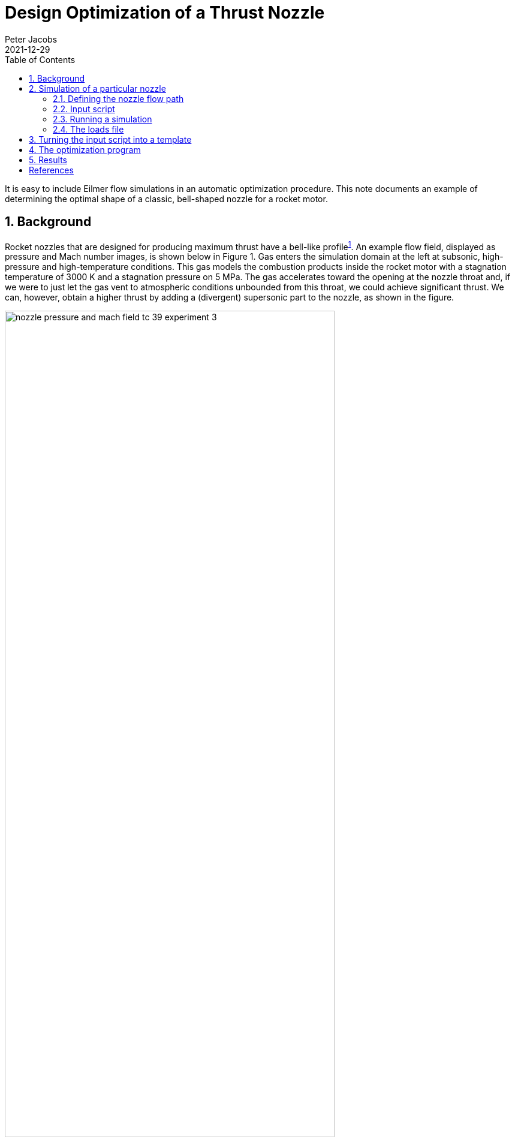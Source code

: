 = Design Optimization of a Thrust Nozzle
Peter Jacobs
2021-12-29
:toc: right
:stylesheet: ../../readthedocs.css
:sectnums:
:imagesdir: resources
:stem: latexmath
:eqnums:

It is easy to include Eilmer flow simulations in an automatic optimization procedure.
This note documents an example of determining the optimal shape of a classic, bell-shaped nozzle
for a rocket motor.

:leveloffset: +1

= Background

Rocket nozzles that are designed for producing maximum thrust have a bell-like profile^<<bib1,1>>^.
An example flow field, displayed as pressure and Mach number images, is shown below in Figure 1.
Gas enters the simulation domain at the left at subsonic, high-pressure and high-temperature conditions.
This gas models the combustion products inside the rocket motor with a stagnation temperature
of 3000 K and a stagnation pressure on 5 MPa.
The gas accelerates toward the opening at the nozzle throat and,
if we were to just let the gas vent to atmospheric conditions unbounded from this throat,
we could achieve significant thrust.
We can, however, obtain a higher thrust by adding a (divergent) supersonic part to the nozzle,
as shown in the figure.

.Pressure and Mach number for the flow through a rocket nozzle.
[#pressure_mach_fields]
image::nozzle-pressure-and-mach-field-tc-39-experiment-3.png[width=80%]

This example came from a 2017 class assignment in which students used the Eilmer CFD code
to do their calculations.
They were provided with an input script (shown later) that models a conical nozzle
and a command script that runs a single flow simulation.
They were then able to run test flows for particular nozzle shapes by editing a few parameters
in the input script and then running the Eilmer code.
Output from the flow simulation includes several snapshots of the entire flow field (that may be
used to make pretty pictures, as shown above in Figure 1) and
a small surface-loads file that contained enough data
to compute the thrust on the expanding nozzle surface.
The goal was to select values of the control parameters (that set the shape of the nozzle) so
that they achieved maximum thrust in the axial direction.

In 2017, the students were allowed to decide the particular experimental procedure
for determining good values of the design parameters.
This report shows how to use the Nelder-Mead nonlinear simplex method^<<bib2,2>>,<<bib3,3>>^
in an automated process for deciding what values of the nozzle shape parameters to set.


= Simulation of a particular nozzle

We start by setting up the simulation of the nozzle expansion flow path
that is embedded in a more complete flow domain,
including a bit of the subsonic flow upstream of the nozzle throat and some of the surrounds downstream
of the nozzle exit.
This allows the simulation to start with known stagnation conditions within the body of the motor
and allows the transient flow to develop into a steady supersonic flow in the expanding part
of the nozzle.
Note that the expanding flow in figure 1 is not uniform and shows evidence of
an oblique shock structure within the bell nozzle.
Such detail is handled implicitly within the simulation and all we need to inspect in detail
is the pressure distribution along the expanding wall.
This is provided in a "loads" file writen by Eilmer.


== Defining the nozzle flow path

The supersonic expansion part of the bell nozzle is set up as a variation of a straight conical nozzle.
Four parameters define the particular shape of the bell nozzle via the control points
of a Bezier curve.
These parameters are set at about a third of the way into the script and are the angles: `theta_cone`, `theta_init`, `alpha` and `beta`.

The profile of the divergent part of the nozzle consists of a circular arc,
followed by a Bezier curve.
The Bezier curve has 5 points: `b0`, `b1`, `b2`, `b3` and `b4`.
The angle `theta_init` is also the angle of the polygon segment `b0`-`b1`,
so that we get continuity of slope with the arc from the nozzle throat.
The angle `alpha` sets the position of point `b2`, relative to the start (`b0`).
This allows us to expand even further than the arc or start to compress the flow.
We have a choice.
The angle `theta_cone` sets the position of exit point `b4` and so,
in combination with the initial angle, determines the diameter of the nozzle exit.
The nozzle length (in the x-direction) remains fixed.
The other control angle, `beta`, sets the position of `b3` relative to `b4`,
so that we can choose the exit angle of the flow at the nozzle wall.

With `theta_cone` equal to `theta_init` and `alpha` and `beta` both set to zero, we have a straight
conical nozzle.

.Sketch of the nozzle flow path with defining parameters.
[#nozzle_flow_path]
image::rocket-nozzle-parameters.jpeg[width=60%]

== Input script

[source,lua]
----
-- nozzle.lua
-- Optimize an axisymmetric bell nozzle for ENGG7601 assignment.
-- Peter J. 2017-09-06 adpated from the Back nozzle simulation,
-- hence the dimensions in inches.
--
config.title = "Flow through a rocket nozzle."
print(config.title)
nsp, nmodes = setGasModel('ideal-air-gas-model.lua')

-- The stagnation gas represents a reservoir condition inside the rocket motor.
-- The low_pressure_gas is an arbitrary fill condition for two of the blocks.
-- It will be swept away.
-- The external_stream will provide an environment for the rocket's exhaust gas.
stagnation_gas = FlowState:new{p=5.0e6, T=3000.0}
low_pressure_gas = FlowState:new{p=30.0, T=300.0}
external_stream = FlowState:new{p=8.0e3, T=300.0, velx=2.0e3}

-- Define geometry of our rocket motor and nozzle.
-- The original paper by Back etal (for a lab experiment on supersonic nozzles)
-- specifies sizes in inches, Eilmer works in metres.
inch = 0.0254 -- metres
L_subsonic = 3.0 * inch
L_nozzle = 6.0 * inch
R_tube = 1.5955 * inch
R_throat = 0.775 * inch
R_curve = 1.55 * inch -- radius of curvature of throat profile
--
-- The following three angles set the shape of the supersonic expansion
-- part of the nozzle.
-- The profile is defined by a circular arc, followed by a Bezier-curve
-- with 5 defining points {b0, b1, b2, b3, b4} whose positions are set
-- by the angles theta_init, alpha, beta, theta_cone.
-- With theta_init=theta_cone defining the nominally-straight conical nozzle.
-- You may vary alpha and beta away from zero, to generate a curve
-- to replace the straight profile of the nominal cone.
-- The values alpha=0 and beta=0 will give you a Bezier curve that
-- happens to be a straight line.
-- Set theta_init > theta_cone to get a rapidly expanding thrust surface.
--
theta_cone = math.rad(30.0) -- nominal straight-cone angle
theta_init = math.rad(30.0) -- starting angle for thrust nozzle
alpha = math.rad(0.0)  -- angle for setting b2 in Bezier curve
beta = math.rad(0.0)  -- angle for setting b3 in Bezier curve

-- Compute the centres of curvature for the contraction profile.
height = R_throat + R_curve
hypot = R_tube + R_curve
base = math.sqrt(hypot*hypot - height*height)
centre_A = Vector3:new{x=0.0, y=height}
centre_B = Vector3:new{x=-base, y=0.0}
fraction = R_tube/hypot
intersect_point = centre_B + Vector3:new{x=fraction*base, y=fraction*height}

-- Assemble nodes from coordinates.
z0 = Vector3:new{x=-L_subsonic, y=0.0}
p0 = Vector3:new{x=-L_subsonic, y=R_tube}
z1 = Vector3:new{centre_B} -- initialize from a previously defined Node
p1 = centre_B + Vector3:new{x=0.0, y=R_tube}
p2 = Vector3:new{intersect_point}
z2 = Vector3:new{x=p2.x, y=0.0}  -- on the axis, below p2
z3 = Vector3:new{x=0.0, y=0.0}
p3 = Vector3:new{x=0.0, y=R_throat}
-- Compute the details of the conical nozzle.
-- Circular arc to p4, followed by straight line at angle theta to p5.
p4 = Vector3:new{x=R_curve*math.sin(theta_init),
		 y=height-R_curve*math.cos(theta_init)}
z4 = Vector3:new{x=p4.x, y=0.0}
L_cone = L_nozzle - p4.x
R_exit = p4.y + L_cone*math.tan(theta_cone)
p5 = Vector3:new{x=p4.x+L_cone, y=R_exit}
z5 = Vector3:new{x=p5.x, y=0.0}
-- Final nodes define the Bezier curve.
b0 = p4
b1 = p4 + 0.2*L_cone*Vector3:new{x=1.0, y=math.tan(theta_init)}
b2 = p4 + 0.4*L_cone*Vector3:new{x=1.0, y=math.tan(theta_init+alpha)}
b3 = p5 - 0.3*L_cone*Vector3:new{x=1.0, y=math.tan(theta_cone-beta)}
b4 = p5
-- Some space downstream of the nozzle exit
z6 = Vector3:new{x=z5.x+L_nozzle, y=0.0}
p6 = Vector3:new{x=z6.x, y=R_exit}
q5 = Vector3:new{x=z5.x, y=2*R_exit}
q6 = Vector3:new{x=z6.x, y=q5.y}

north0 = Polyline:new{segments={Line:new{p0=p0,p1=p1},
				Arc:new{p0=p1,p1=p2,centre=centre_B},
				Arc:new{p0=p2,p1=p3,centre=centre_A}}}
east0west1 = Line:new{p0=z3, p1=p3}
south0 = Line:new{p0=z0, p1=z3}
west0 = Line:new{p0=z0, p1=p0}
north1 = Polyline:new{segments={Arc:new{p0=p3,p1=p4,centre=centre_A},
				Bezier:new{points={b0, b1, b2, b3, b4}}}}
east1 = Line:new{p0=z5, p1=p5}
south1 = Line:new{p0=z3, p1=z5}
-- The subsonic and supersonic parts of the nozzle have complicated edges.
patch0 = CoonsPatch:new{north=north0, east=east0west1, south=south0, west=west0}
patch1 = CoonsPatch:new{north=north1, east=east1, south=south1, west=east0west1}
-- The downstream region is just two rectangular boxes.
patch2 = CoonsPatch:new{p00=z5, p10=z6, p11=p6, p01=p5}
patch3 = CoonsPatch:new{p00=p5, p10=p6, p11=q6, p01=q5}

-- Define the blocks, boundary conditions and
-- set the discretisation to join cells consistently.
nx0 = 50; nx1 = 100; nx2 = 80; ny = 30
grid0 = StructuredGrid:new{psurface=patch0, niv=nx0+1, njv=ny+1}
grid1 = StructuredGrid:new{psurface=patch1, niv=nx1+1, njv=ny+1}
grid2 = StructuredGrid:new{psurface=patch2, niv=nx2+1, njv=ny+1}
grid3 = StructuredGrid:new{psurface=patch3, niv=nx2+1, njv=ny+1}
subsonic_region = FluidBlock:new{grid=grid0, initialState=stagnation_gas}
supersonic_region = FluidBlock:new{grid=grid1, initialState=low_pressure_gas}
downstream_region = FluidBlock:new{grid=grid2, initialState=low_pressure_gas}
external_region = FluidBlock:new{grid=grid3, initialState=external_stream}

-- History locations near throat and exit
setHistoryPoint{ib=1, i=1, j=1}
setHistoryPoint{ib=1, i=nx1-1, j=1}

-- Boundary conditions for all of the blocks.
-- First stitch together adjoining blocks,
identifyBlockConnections()
-- then, directly specify the stagnation conditions for the subsonic inflow.
subsonic_region.bcList['west'] = InFlowBC_FromStagnation:new{stagnationState=stagnation_gas}
-- to get loads on thrust surface, add that boundary condition to the group
supersonic_region.bcList['north'] = WallBC_WithSlip:new{group="loads"}
downstream_region.bcList['east'] = OutFlowBC_Simple:new{}
external_region.bcList['east'] = OutFlowBC_Simple:new{}
external_region.bcList['west'] = InFlowBC_Supersonic:new{flowState=external_stream}

-- Do a little more setting of global data.
config.axisymmetric = true
config.flux_calculator = "adaptive"
config.max_time = 1.0e-3  -- seconds
config.max_step = 50000
config.dt_init = 1.0e-7
config.dt_plot = 0.1e-3
config.dt_history = 10.0e-6
config.dt_loads = 1.0e-3
config.write_loads = true
----

== Running a simulation

With a gas model input file containing
[source,lua]
----
model = "IdealGas"
species = {'air'}
----
we can now run a simulation with the commands
[source,shell]
----
prep-gas ideal-air.inp ideal-air-gas-model.lua
e4shared --prep --job=nozzle
e4shared --run --job=nozzle --verbosity=1
e4shared --post --job=nozzle --tindx-plot=all --vtk-xml --add-vars="mach,pitot,total-p,total-h"
----
This particular simulation takes about 86 seconds to run 3740 steps on a Lenovo ThinkPad laptop
with an Intel Core i7-8665U processor.
While running, the htop command indicates that the calculation was getting about 330% of CPU.
This is fair for a shared-memory multi-block simulation that is not well load-balanced.

The post-processing command was used to get some Paraview plotting files for viewing and is
not necessary for estimating the thrust performance of the nozzle expansion as 1954 Newtons.
That information comes from the "loads" file for the surface in the supersonic part of the nozzle.


== The loads file

At the end of the simulation, there will be a `loads` directory and within that one or more
time-snapshot directories containing the actual loads files.
The first four lines of the loads file are:
----
# t = 0.00100001
# 1:pos.x 2:pos.y 3:pos.z 4:n.x 5:n.y 6:n.z 7:area 8:cellWidthNormalToSurface 9:outsign 10:p 11:rho 12:T 13:velx 14:vely 15:velz 16:mu 17:a 18:Re 19:y+ 20:tau_wall_x 21:tau_wall_y 22:tau_wall_z 23:q_total 24:q_cond 25:q_diff
8.6901831091239028e-04 1.9704191291093600e-02 0.0000000000000000e+00 -2.2078491087414227e-02 9.9975624040628175e-01 0.0000000000000000e+00 3.4254956041529100e-05 6.5681606367797105e-04 1 2.1826407390037715e+06 3.2098242206973855e+00 2.3684428227672779e+03 1.1268801560101706e+03 2.4885879652968022e+01 0.0000000000000000e+00 1.8469051721849357e-05 9.7569599305231236e+02 0.0000000000000000e+00 0.0000000000000000e+00 0.0000000000000000e+00 0.0000000000000000e+00 0.0000000000000000e+00 0.0000000000000000e+00 0.0000000000000000e+00 0.0000000000000000e+00
2.6053604868778481e-03 1.9780919035538712e-02 0.0000000000000000e+00 -6.6192423757590338e-02 9.9780687662347545e-01 0.0000000000000000e+00 3.4388344185924577e-05 6.5944989617703676e-04 1 1.9544084590699985e+06 2.9655698392620535e+00 2.2954565422634796e+03 1.1878342892646756e+03 7.8798445341315372e+01 0.0000000000000000e+00 1.8469051721849357e-05 9.6054475877413745e+02 0.0000000000000000e+00 0.0000000000000000e+00 0.0000000000000000e+00 0.0000000000000000e+00 0.0000000000000000e+00 0.0000000000000000e+00 0.0000000000000000e+00 0.0000000000000000e+00
----
For each line of data, we need to pick up the values for unit normal in the x-direction `4:n.x`,
the cell-face area `7:area`, and the pressure `10:p`.
Note that, in an axisymmetric simulation such as this one, the area of the face is per radian
around the axis of symmetry.


= Turning the input script into a template

So far, we have set up to manually run a single flow analysis simulation but,
when running simulations within an automatic optimization process,
we want to be able to generate Eilmer input scripts with specific values
of the shape parameters.
To do this, we turn the input script above into a "template" that has target strings
instead of specific numbers.
We change just four lines.
[source,lua]
----
theta_cone = math.rad($theta_cone) -- nominal straight-cone angle
theta_init = math.rad($theta_init) -- starting angle for thrust nozzle
alpha = math.rad($alpha)  -- angle for setting b2 in Bezier curve
beta = math.rad($beta)  -- angle for setting b3 in Bezier curve
----

= The optimization program

The following Python program codifies our process of setting up and running
specific simulations based on out template input script.

The core of the program is the `objective` function that takes a list of parameter values,
sets up and runs a simulation, and returnss the simulated thrust on the expanding nozzle wall.
Note that we have used a thread-safe queue to get a unique job identity for each call
to the objective function.
This allows us to run more than one instance of the objective function concurrently,
which is handy because our implementation of the Nelder-Mead minimizer can replace more than
one simplex point with each step^<<bib4,4>>^.

The `main` function, toward the end of the code, can be run in one of several ways.
It can run just a single simulation, or evaluate a single call to the objective function,
or let the Nelder-Mead minimizer do its thing, running many simulations.

[source,python]
----
#! /usr/bin/env python3
# optimize.py
# Automate the running of the flow simulations while searching
# for the optimum parameters (angles) that define the nozzle shape.
#
# To monitor the progress of the optimizer, you can run the command:
# tail -f progress.txt
# to see the result of each objective evaluation.
#
# PJ, 2018-03-04, take bits from nenzfr
#     2021-12-22, update to accommodate loads-file changes, use nelmin
#                 and run jobs in their own directories

import sys, os
DGDINST = os.path.expandvars("$HOME/dgdinst")
sys.path.append(DGDINST)

import shutil, shlex, subprocess, queue
import string, math
import time
from gdtk.numeric.nelmin import minimize, NelderMeadMinimizer

start_time = time.time()
progress_file = open("progress.txt", 'w')
progress_file.write("# job wall_clock params[0] params[1] params[2] params[3] thrustx\n")
progress_file.flush()
# Each of the Eilmer simulations will be run in its own directory, identified by job number,
# so that it can be run independently of all other simulations.
# We will use a queue to regulate the specification of this job number.
obj_eval_queue = queue.Queue()
obj_eval_queue.put(0)

def run_command(cmdText, jobDir, logFile=None):
    """
    Run the command as a subprocess in directory jobDir.
    If a logFile name is provided, capture stdout+stderr and write to that file,
    else just let those streams go to the console.
    """
    # Flush before using subprocess to ensure output
    # text is in the right order.
    sys.stdout.flush()
    if (type(cmdText) is list):
        args = cmdText
    else:
        args = shlex.split(cmdText)
    # print("jobDir:", jobDir, "cmdText:", " ".join(args)) # debug
    captureFlag = True if logFile else False
    result = subprocess.run(args, cwd=jobDir, check=True, capture_output=captureFlag)
    if captureFlag:
        f = open(logFile, 'w')
        f.write(result.stdout.decode())
        f.write(result.stderr.decode())
        f.close()
    return result.returncode

def prepare_input_script(substituteDict, jobDir):
    """
    Prepare the actual input file for Eilmer4 from a template
    which has most of the Lua input script in place and just
    a few place-holders that need to be substituted for actual
    values.
    """
    fp = open("nozzle.template.lua", 'r')
    text = fp.read()
    fp.close()
    template = string.Template(text)
    text = template.substitute(substituteDict)
    fp = open(jobDir+"/nozzle.lua", 'w')
    fp.write(text)
    fp.close()
    return

def run_simulation(param_dict, jobDir):
    """
    Prepare and run a simulation in it own directory.
    We do this so that several simulations may run concurrently
    and so that we can easily find the data files later.
    """
    if not os.path.exists(jobDir): os.mkdir(jobDir)
    shutil.copy('ideal-air.inp', jobDir)
    logFile = jobDir+'.log'
    run_command('prep-gas ideal-air.inp ideal-air-gas-model.lua', jobDir, logFile)
    prepare_input_script(param_dict, jobDir)
    run_command('e4shared --prep --job=nozzle', jobDir, logFile)
    run_command('e4shared --run --job=nozzle --max-cpus=4 --verbosity=1', jobDir, logFile)
    return

def post_simulation_files(jobDir):
    """
    Postprocess a simulation is its own directory.
    Although not used by the optimizer, this function may be handy
    when exploring the behaviour of the optimization procedure.
    """
    run_command('e4shared --post --job=nozzle --tindx-plot=all'+
                ' --vtk-xml --add-vars="mach,pitot,total-p,total-h"', jobDir)
    run_command('e4shared --post --job=nozzle --slice-list="1,0,:,0"'+
                ' --output-file="nozzle-throat.data"', jobDir)
    run_command('e4shared --post --job=nozzle --slice-list="1,$,:,0"'+
                ' --output-file="nozzle-exit.data"', jobDir)
    return

def neg_thrust(tindx, jobDir):
    """
    Read the loads file and return the x-component of thrust.

    Input:
    tindx : integer specifying which loads file to inspect
    jobDir : the dedicated directory for the simulation files.
    """
    fileName = jobDir+'/loads/t%04d/b0001.t%04d.loads.dat' % (tindx, tindx)
    print("Estimating thrust from loads file ", fileName) # debug
    f = open(fileName, 'r')
    thrustx = 0.0
    for line in f.readlines():
        items = line.strip().split()
        if items[0] == '#': continue
        if len(items) < 10: break
        dA = float(items[6]) # 7:area per radian for axisymmetric simulation
        nx = float(items[3]) # 4:n.x
        p = float(items[9]) # 10:p
        thrustx = thrustx + 2*math.pi*dA*nx*p
    print("thrustx=", thrustx) # debug
    return thrustx

def objective(params, *args):
    """
    Given a list of parameter values, run a simulation and compute the thrust.
    Since the thrust is in the negative x-direction, large negative values are good.
    The minimizer will drive toward good values.
    """
    global start_time # Immutable.
    global progress_file # Shared output stream, hopefully not too messed up.
    global obj_eval_queue # Thread-safe.
    job_number = obj_eval_queue.get()
    job_number += 1
    obj_eval_queue.put(job_number)
    print("Start job number:", job_number)
    pdict = {"theta_init":params[0], "alpha":params[1],
             "beta":params[2], "theta_cone":params[3]}
    jobDir = 'job-%04d' % job_number
    run_simulation(pdict, jobDir)
    # Note that, if we run an Eilmer simulation several times,
    # there may be several loads files, indexed in order of creation.
    # We want the most recent, if we are in the optimization process.
    f = open(jobDir+'/loads/nozzle-loads.times', 'r')
    tindx = 0
    for line in f.readlines():
        items = line.strip().split()
        if items[0] == '#': continue
        if len(items) < 2: break
        tindx = int(items[0])
    thrustx = neg_thrust(tindx, jobDir)
    progress_file.write("%d %.1f %.4f %.4f %.4f %.4f %.2f\n" %
                        (job_number, time.time()-start_time, params[0],
                         params[1], params[2], params[3], thrustx))
    progress_file.flush() # so that we can see the results as simulations run
    return thrustx

def main():
    """
    This script was built in stages.
    The if-statements are for testing the functions as the script
    was being developed. They might be still useful for exploring.
    """
    if 0:
        print("Let's run a simulation.")
        pdict = {"theta_init":30.0, "alpha":0.0, "beta":0.0, "theta_cone":30.0}
        run_simulation(pdict, "job-0000")
    if 0:
        print("Compute thrust from previously run simulation.")
        print("thrust=", neg_thrust(0, 'job-0000'))
    if 0:
        print("Evaluate objective function.")
        params = [30.0, 0.0, 0.0, 30.0] # [theta_init, alpha, beta, theta_cone]
        obj_eval_number = 1
        objv = objective(params)
        print("objective value=", objv)
    if 1:
        print("Let the optimizer take control and run the numerical experiment.")
        x0 = [30.0, 0.0, 0.0, 30.0] # [theta_init, alpha, beta, theta_cone] degrees
        result = minimize(objective, x0, [2.0, 2.0, 2.0, 2.0],
                          options={'tol':1.0e-4, 'P':2, 'maxfe':60, 'n_workers':2})
        print('optimized result:')
        print('  x=', result.x)
        print('  fx=', result.fun)
        print('  convergence-flag=', result.success)
        print('  number-of-fn-evaluations=', result.nfe)
        print('  number-of-restarts=', result.nrestarts)
        print('  vertices=', [str(v) for v in result.vertices])
    #
    print("overall calculation time:", time.time()-start_time)
    return

# Let's actually do some work...
main()
progress_file.close()
----


= Results

Replacing two simplex points per step and running the objective function evaluations with two workers
in the tead-pool, the tail-end of the console output is:
----
optimized result:
  x= [29.678627533594543, -6.232721263775233, 5.956211556232702, 18.49358284183389]
  fx= -2220.791439092127
  convergence-flag= False
  number-of-fn-evaluations= 71
  number-of-restarts= 0
  vertices= ['Vertex(x=[29.67862753 -6.23272126  5.95621156 18.49358284], f=-2220.791439092127)', 'Vertex(x=[29.27443431 -6.21183191  5.78719484 18.03676979], f=-2220.769113094416)', 'Vertex(x=[29.28534293 -6.17598784  6.12646338 17.88696286], f=-2220.4961864985025)', 'Vertex(x=[29.4983822  -6.31313774  6.90884094 18.14101969], f=-2220.414532010557)', 'Vertex(x=[29.48168364 -5.51494113  5.86079823 18.19524534], f=-2220.3968307587793)']
overall calculation time: 4692.7158970832825
----
It shows that the overall run time is significantly less than one might expect
for 71 simulations at 85 seconds each (6035 seconds).
Thus it seems that we have made good use of all 8 hyperthreads on the Thinkpad's processor.

The `progress.txt` file that is used to accumulate values of parameters and the objective
during the optimization process is good for showing the history of the calculations.
As shown below, in Figure 3, the optimizer makes an improvement of about 13% on the thrust applied to
the supersonic part of the nozzle expansion.

.Evolution of the nozzle's thrust with trial number.
[#thrust evolution]
image::thrust-evolution.png[width=60%]

.Evolution of the nozzle's design parameters  with trial number.
[#parameter evolution]
image::parameter-evolution.png[width=60%]
[bibliography]
= References

* [[[bib1,1]]] Rao, G. V. R. (1958). Exhaust nozzle contour for optimum thrust. _Jet Propulsion_, vol 28(5), pp 377--382.

* [[[bib2,2]]]  J.A. Nelder and R. Mead (1965) A simplex method for function minimization. _Computer Journal_, Volume 7, pp 308-313.

* [[[bib3,3]]] R. O'Neill (1971) Algorithm AS47. Function minimization using a simplex algorithm. _Applied Statistics_, Volume 20, pp 338-345.

* [[[bib4,4]]] Donghoon Lee and Matthew Wiswall (2007) A parallel implementation of the simplec function minimization routine. _Computational Economics_ Volume 30, pp 171-187.


